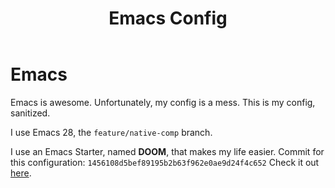 #+TITLE: Emacs Config

#+HTML: <img src="splash.jpg" align="center">

* Emacs

Emacs is awesome.
Unfortunately, my config is a mess.
This is my config, sanitized.

I use Emacs 28, the =feature/native-comp= branch.

I use an Emacs Starter, named *DOOM*, that makes my life easier.
Commit for this configuration: =1456108d5bef89195b2b63f962e0ae9d24f4c652=
Check it out [[https://github.com/hlissner/doom-emacs][here]].
